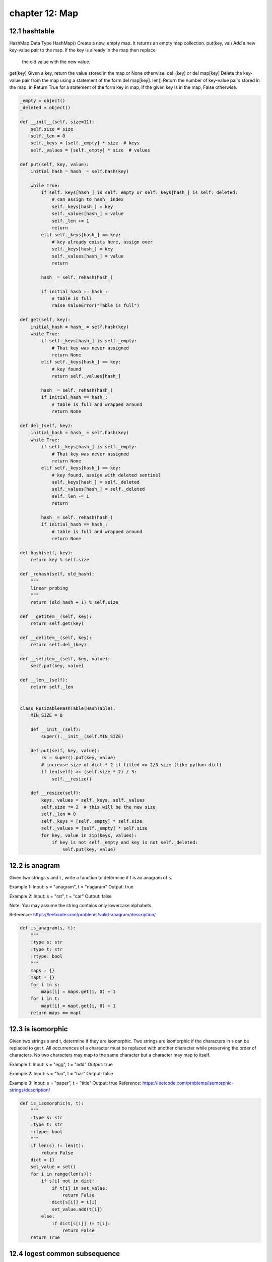 chapter 12: Map
=======================================



12.1 hashtable
----------------------------------------
HashMap Data Type
HashMap() Create a new, empty map. It returns an empty map collection.
put(key, val) Add a new key-value pair to the map. If the key is already in the map then replace
                the old value with the new value.
get(key) Given a key, return the value stored in the map or None otherwise.
del_(key) or del map[key] Delete the key-value pair from the map using a statement of the form del map[key].
len() Return the number of key-value pairs stored in the map.
in Return True for a statement of the form key in map, if the given key is in the map, False otherwise.

.. code-block:: python

    _empty = object()
    _deleted = object()

    def __init__(self, size=11):
        self.size = size
        self._len = 0
        self._keys = [self._empty] * size  # keys
        self._values = [self._empty] * size  # values

    def put(self, key, value):
        initial_hash = hash_ = self.hash(key)

        while True:
            if self._keys[hash_] is self._empty or self._keys[hash_] is self._deleted:
                # can assign to hash_ index
                self._keys[hash_] = key
                self._values[hash_] = value
                self._len += 1
                return
            elif self._keys[hash_] == key:
                # key already exists here, assign over
                self._keys[hash_] = key
                self._values[hash_] = value
                return

            hash_ = self._rehash(hash_)

            if initial_hash == hash_:
                # table is full
                raise ValueError("Table is full")

    def get(self, key):
        initial_hash = hash_ = self.hash(key)
        while True:
            if self._keys[hash_] is self._empty:
                # That key was never assigned
                return None
            elif self._keys[hash_] == key:
                # key found
                return self._values[hash_]

            hash_ = self._rehash(hash_)
            if initial_hash == hash_:
                # table is full and wrapped around
                return None

    def del_(self, key):
        initial_hash = hash_ = self.hash(key)
        while True:
            if self._keys[hash_] is self._empty:
                # That key was never assigned
                return None
            elif self._keys[hash_] == key:
                # key found, assign with deleted sentinel
                self._keys[hash_] = self._deleted
                self._values[hash_] = self._deleted
                self._len -= 1
                return

            hash_ = self._rehash(hash_)
            if initial_hash == hash_:
                # table is full and wrapped around
                return None

    def hash(self, key):
        return key % self.size

    def _rehash(self, old_hash):
        """
        linear probing
        """
        return (old_hash + 1) % self.size

    def __getitem__(self, key):
        return self.get(key)

    def __delitem__(self, key):
        return self.del_(key)

    def __setitem__(self, key, value):
        self.put(key, value)

    def __len__(self):
        return self._len


    class ResizableHashTable(HashTable):
        MIN_SIZE = 8

        def __init__(self):
            super().__init__(self.MIN_SIZE)

        def put(self, key, value):
            rv = super().put(key, value)
            # increase size of dict * 2 if filled >= 2/3 size (like python dict)
            if len(self) >= (self.size * 2) / 3:
                self.__resize()

        def __resize(self):
            keys, values = self._keys, self._values
            self.size *= 2  # this will be the new size
            self._len = 0
            self._keys = [self._empty] * self.size
            self._values = [self._empty] * self.size
            for key, value in zip(keys, values):
                if key is not self._empty and key is not self._deleted:
                    self.put(key, value)


12.2 is anagram
-----------------------------
Given two strings s and t , write a function to determine if t is an anagram of s.

Example 1:
Input: s = "anagram", t = "nagaram"
Output: true

Example 2:
Input: s = "rat", t = "car"
Output: false

Note:
You may assume the string contains only lowercase alphabets.

Reference: https://leetcode.com/problems/valid-anagram/description/


.. code-block:: python

    def is_anagram(s, t):
        """
        :type s: str
        :type t: str
        :rtype: bool
        """
        maps = {}
        mapt = {}
        for i in s:
            maps[i] = maps.get(i, 0) + 1
        for i in t:
            mapt[i] = mapt.get(i, 0) + 1
        return maps == mapt


12.3 is isomorphic
-----------------------------
Given two strings s and t, determine if they are isomorphic.
Two strings are isomorphic if the characters in s can be replaced to get t.
All occurrences of a character must be replaced with another character while
preserving the order of characters. No two characters may map to the same
character but a character may map to itself.

Example 1:
Input: s = "egg", t = "add"
Output: true

Example 2:
Input: s = "foo", t = "bar"
Output: false

Example 3:
Input: s = "paper", t = "title"
Output: true
Reference: https://leetcode.com/problems/isomorphic-strings/description/


.. code-block:: python

    def is_isomorphic(s, t):
        """
        :type s: str
        :type t: str
        :rtype: bool
        """
        if len(s) != len(t):
            return False
        dict = {}
        set_value = set()
        for i in range(len(s)):
            if s[i] not in dict:
                if t[i] in set_value:
                    return False
                dict[s[i]] = t[i]
                set_value.add(t[i])
            else:
                if dict[s[i]] != t[i]:
                    return False
        return True



12.4 logest common subsequence
------------------------------------
Given string a and b, with b containing all distinct characters,
find the longest common sub sequence's length.

Expected complexity O(n logn).


.. code-block:: python

    def max_common_sub_string(s1, s2):
        # Assuming s2 has all unique chars
        s2dic = {s2[i]: i for i in range(len(s2))}
        maxr = 0
        subs = ''
        i = 0
        while i < len(s1):
            if s1[i] in s2dic:
                j = s2dic[s1[i]]
                k = i
                while j < len(s2) and k < len(s1) and s1[k] == s2[j]:
                    k += 1
                    j += 1
                if k - i > maxr:
                    maxr = k-i
                    subs = s1[i:k]
                i = k
            else:
                i += 1
        return subs



12.5 randomized set
-----------------------------
Design a data structure that supports all following operations
in average O(1) time.

insert(val): Inserts an item val to the set if not already present.
remove(val): Removes an item val from the set if present.
getRandom: Returns a random element from current set of elements.
Each element must have the same probability of being returned.


.. code-block:: python

    import random


    class RandomizedSet:
        def __init__(self):
            self.nums = []
            self.idxs = {}

        def insert(self, val):
            if val not in self.idxs:
                self.nums.append(val)
                self.idxs[val] = len(self.nums)-1
                return True
            return False

        def remove(self, val):
            if val in self.idxs:
                idx, last = self.idxs[val], self.nums[-1]
                self.nums[idx], self.idxs[last] = last, idx
                self.nums.pop()
                self.idxs.pop(val, 0)
                return True
            return False

        def get_random(self):
            idx = random.randint(0, len(self.nums)-1)
            return self.nums[idx]


    if __name__ == "__main__":
        rs = RandomizedSet()
        print("insert 1: ", rs.insert(1))
        print("insert 2: ", rs.insert(2))
        print("insert 3: ", rs.insert(3))
        print("insert 4: ", rs.insert(4))
        print("remove 3: ", rs.remove(3))
        print("remove 3: ", rs.remove(3))
        print("remove 1: ", rs.remove(1))
        print("random: ", rs.get_random())
        print("random: ", rs.get_random())
        print("random: ", rs.get_random())
        print("random: ", rs.get_random())



12.6 separate chaining hashtable
-----------------------------------------



.. code-block:: python

    import unittest


    class Node(object):
        def __init__(self, key=None, value=None, next=None):
            self.key = key
            self.value = value
            self.next = next


    class SeparateChainingHashTable(object):
        """
        HashTable Data Type:
        By having each bucket contain a linked list of elements that are hashed to that bucket.

        Usage:
        >>> table = SeparateChainingHashTable() # Create a new, empty map.
        >>> table.put('hello', 'world') # Add a new key-value pair.
        >>> len(table) # Return the number of key-value pairs stored in the map.
        1
        >>> table.get('hello') # Get value by key.
        'world'
        >>> del table['hello'] # Equivalent to `table.del_('hello')`, deleting key-value pair.
        >>> table.get('hello') is None # Return `None` if a key doesn't exist.
        True
        """
        _empty = None

        def __init__(self, size=11):
            self.size = size
            self._len = 0
            self._table = [self._empty] * size

        def put(self, key, value):
            hash_ = self.hash(key)
            node_ = self._table[hash_]
            if node_ is self._empty:
                self._table[hash_] = Node(key, value)
            else:
                while node_.next is not None:
                    if node_.key == key:
                        node_.value = value
                        return
                    node_ = node_.next
                node_.next = Node(key, value)
            self._len += 1

        def get(self, key):
            hash_ = self.hash(key)
            node_ = self._table[hash_]
            while node_ is not self._empty:
                if node_.key == key:
                    return node_.value
                node_ = node_.next
            return None

        def del_(self, key):
            hash_ = self.hash(key)
            node_ = self._table[hash_]
            pre_node = None
            while node_ is not None:
                if node_.key == key:
                    if pre_node is None:
                        self._table[hash_] = node_.next
                    else:
                        pre_node.next = node_.next
                    self._len -= 1
                pre_node = node_
                node_ = node_.next

        def hash(self, key):
            return hash(key) % self.size

        def __len__(self):
            return self._len

        def __getitem__(self, key):
            return self.get(key)

        def __delitem__(self, key):
            return self.del_(key)

        def __setitem__(self, key, value):
            self.put(key, value)



12.7 valid sudoku
-----------------------------
Determine if a Sudoku is valid, according to: Sudoku Puzzles - The Rules.

The Sudoku board could be partially filled, where empty cells are filled with
the character '.'.


.. code-block:: python

    def is_valid_sudoku(self, board):
        seen = []
        for i, row in enumerate(board):
            for j, c in enumerate(row):
                if c != '.':
                    seen += [(c,j),(i,c),(i/3,j/3,c)]
        return len(seen) == len(set(seen))


12.8 word pattern
-----------------------------
Given a pattern and a string str, find if str follows the same pattern.
Here follow means a full match, such that there is a bijection between a
letter in pattern and a non-empty word in str.

Example 1:
Input: pattern = "abba", str = "dog cat cat dog"
Output: true

Example 2:
Input:pattern = "abba", str = "dog cat cat fish"
Output: false

Example 3:
Input: pattern = "aaaa", str = "dog cat cat dog"
Output: false

Example 4:
Input: pattern = "abba", str = "dog dog dog dog"
Output: false
Notes:
You may assume pattern contains only lowercase letters, and str contains
lowercase letters separated by a single space.
Reference: https://leetcode.com/problems/word-pattern/description/


.. code-block:: python

    def word_pattern(pattern, str):
        dict = {}
        set_value = set()
        list_str = str.split()
        if len(list_str) != len(pattern):
            return False
        for i in range(len(pattern)):
            if pattern[i] not in dict:
                if list_str[i] in set_value:
                    return False
                dict[pattern[i]] = list_str[i]
                set_value.add(list_str[i])
            else:
                if dict[pattern[i]] != list_str[i]:
                    return False
        return True


